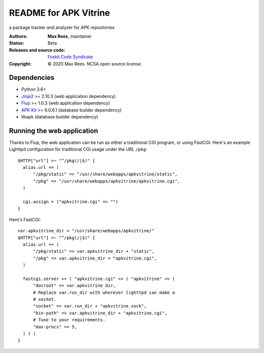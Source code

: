 **********************
README for APK Vitrine
**********************

a package tracker and analyzer for APK repositories

:Authors:
  **Max Rees**, maintainer
:Status:
  Beta
:Releases and source code:
  `Foxkit Code Syndicate <https://code.foxkit.us/sroracle/apkvitrine>`_
:Copyright:
  © 2020 Max Rees. NCSA open source license.

Dependencies
------------

* Python 3.6+
* `Jinja2 <https://pypi.org/project/Jinja2/>`_ >= 2.10.3 (web
  application dependency)
* `Flup <https://pypi.org/project/flup/>`_ >= 1.0.3 (web application
  dependency)
* `APK Kit <https://pypi.org/project/apkkit/>`_ >= 6.0.6.1 (database
  builder dependency)
* libapk (database builder dependency)

Running the web application
---------------------------

Thanks to Flup, the web application can be run as either a traditional
CGI program, or using FastCGI. Here's an example Lighttpd configuration
for traditional CGI usage under the URL ``/pkg``::

    $HTTP["url"] =~ "^/pkg(/|$)" {
      alias.url += (
          "/pkg/static" => "/usr/share/webapps/apkvitrine/static",
          "/pkg" => "/usr/share/webapps/apkvitrine/apkvitrine.cgi",
      )

      cgi.assign = ("apkvitrine.cgi" => "")
    }

Here's FastCGI::

    var.apkvitrine_dir = "/usr/share/webapps/apkvitrine/"
    $HTTP["url"] =~ "^/pkg(/|$)" {
      alias.url += (
          "/pkg/static" => var.apkvitrine_dir + "static",
          "/pkg" => var.apkvitrine_dir + "apkvitrine.cgi",
      )

      fastcgi.server += ( "apkvitrine.cgi" => ( "apkvitrine" => (
          "docroot" => var.apkvitrine_dir,
          # Replace var.run_dir with wherever lighttpd can make a
          # socket.
          "socket" => var.run_dir + "apkvitrine.sock",
          "bin-path" => var.apkvitrine_dir + "apkvitrine.cgi",
          # Tune to your requirements.
          "max-procs" => 5,
      ) ) )
    }
